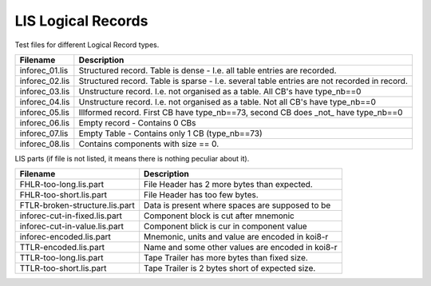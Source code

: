 LIS Logical Records
===================

Test files for different Logical Record types.

=============== ==============================================================
Filename        Description
=============== ==============================================================
inforec_01.lis  Structured record. Table is dense - I.e. all table entries are
                recorded.
inforec_02.lis  Structured record. Table is sparse - I.e. several table entries
                are not recorded in record.
inforec_03.lis  Unstructure record. I.e. not organised as a table. All CB's have 
                type_nb==0
inforec_04.lis  Unstructure record. I.e. not organised as a table. Not all CB's
                have type_nb==0
inforec_05.lis  Illformed record. First CB have type_nb==73, second CB does
                _not_ have type_nb==0
inforec_06.lis  Empty record - Contains 0 CBs
inforec_07.lis  Empty Table - Contains only 1 CB (type_nb==73)
inforec_08.lis  Contains components with size == 0.
=============== ==============================================================

LIS parts (if file is not listed, it means there is nothing peculiar about it).

=============================== ================================================
Filename                        Description
=============================== ================================================
FHLR-too-long.lis.part          File Header has 2 more bytes than expected.
FHLR-too-short.lis.part         File Header has too few bytes.
FTLR-broken-structure.lis.part  Data is present where spaces are supposed to be
inforec-cut-in-fixed.lis.part   Component block is cut after mnemonic
inforec-cut-in-value.lis.part   Component blick is cur in component value
inforec-encoded.lis.part        Mnemonic, units and value are encoded in koi8-r
TTLR-encoded.lis.part           Name and some other values are encoded in koi8-r
TTLR-too-long.lis.part          Tape Trailer has more bytes than fixed size.
TTLR-too-short.lis.part         Tape Trailer is 2 bytes short of expected size.
=============================== ================================================
